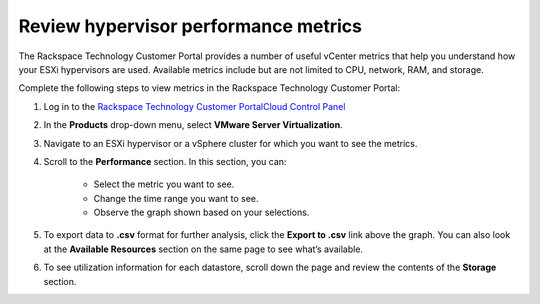 .. _review-hypervisor-performance-metrics:


=====================================
Review hypervisor performance metrics
=====================================


The Rackspace Technology Customer Portal provides a number of useful
vCenter metrics that help you understand how your ESXi hypervisors
are used. Available metrics include but are not limited to CPU,
network, RAM, and storage.

Complete the following steps to view metrics in the
Rackspace Technology Customer Portal:

1. Log in to the `Rackspace Technology Customer PortalCloud Control Panel <https://login.rackspace.com/>`_
2. In the **Products** drop-down menu, select **VMware Server Virtualization**.
3. Navigate to an ESXi hypervisor or a vSphere cluster for which you want to see the metrics.
4. Scroll to the **Performance** section. In this section, you can:

    * Select the metric you want to see.
    * Change the time range you want to see.
    * Observe the graph shown based on your selections.
5.	To export data to **.csv** format for further analysis, click the **Export to .csv** link above the graph. You can also look at the **Available Resources** section on the same page to see what’s available.
6.	To see utilization information for each datastore, scroll down the page and review the contents of the **Storage** section.

